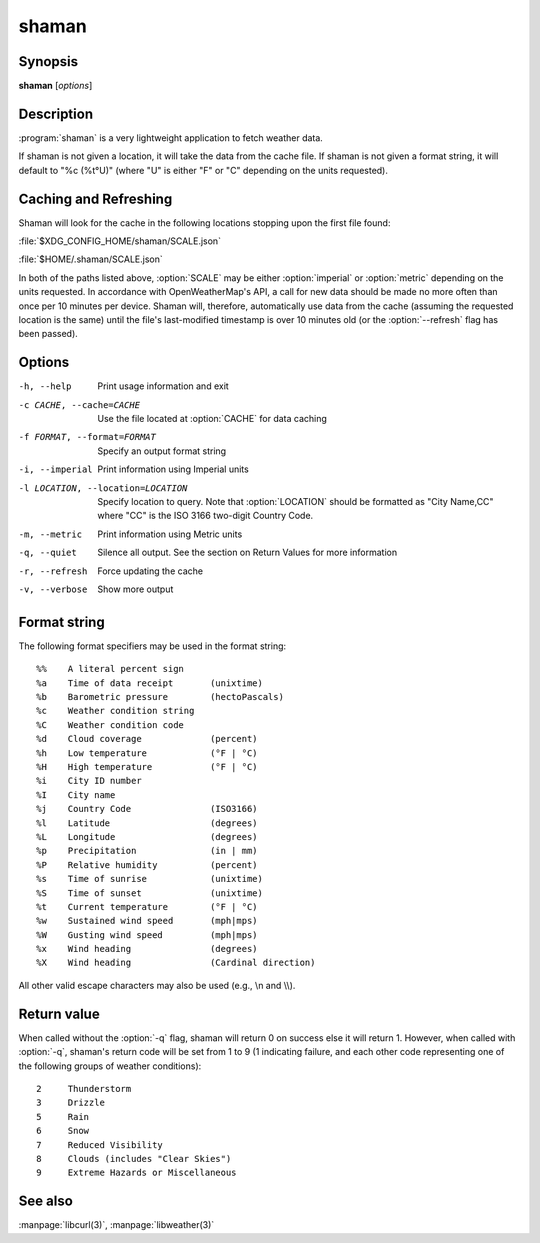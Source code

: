 .. Copyright (C) 2012-2014, Sam Stuewe
   Copyright (C) 2014, Johannes Löthberg

shaman
======

Synopsis
--------

**shaman** [*options*]

Description
-----------

:program:`shaman` is a very lightweight application to fetch weather data.

If shaman is not given a location, it will take the data from the cache file. If shaman is not given a format string, it will default to "%c (%t°U)" (where "U" is either "F" or "C" depending on the units requested).

Caching and Refreshing
----------------------

Shaman will look for the cache in the following locations stopping upon the first file found:

:file:`$XDG_CONFIG_HOME/shaman/SCALE.json`

:file:`$HOME/.shaman/SCALE.json`

In both of the paths listed above, :option:`SCALE` may be either :option:`imperial` or :option:`metric` depending on the units requested. In accordance with OpenWeatherMap's API, a call for new data should be made no more often than once per 10 minutes per device. Shaman will, therefore, automatically use data from the cache (assuming the requested location is the same) until the file's last-modified timestamp is over 10 minutes old (or the :option:`--refresh` flag has been passed).

Options
-------

-h, --help
    Print usage information and exit

-c CACHE, --cache=CACHE
    Use the file located at :option:`CACHE` for data caching

-f FORMAT, --format=FORMAT
    Specify an output format string

-i, --imperial
    Print information using Imperial units

-l LOCATION, --location=LOCATION
    Specify location to query. Note that :option:`LOCATION` should be formatted as "City Name,CC" where "CC" is the ISO 3166 two-digit Country Code.

-m, --metric
    Print information using Metric units

-q, --quiet
    Silence all output. See the section on Return Values for more information

-r, --refresh
    Force updating the cache

-v, --verbose
    Show more output

Format string
-------------

The following format specifiers may be used in the format string::

    %%    A literal percent sign
    %a    Time of data receipt       (unixtime)
    %b    Barometric pressure        (hectoPascals)
    %c    Weather condition string
    %C    Weather condition code
    %d    Cloud coverage             (percent)
    %h    Low temperature            (°F | °C)
    %H    High temperature           (°F | °C)
    %i    City ID number
    %I    City name
    %j    Country Code               (ISO3166)
    %l    Latitude                   (degrees)
    %L    Longitude                  (degrees)
    %p    Precipitation              (in | mm)
    %P    Relative humidity          (percent)
    %s    Time of sunrise            (unixtime)
    %S    Time of sunset             (unixtime)
    %t    Current temperature        (°F | °C)
    %w    Sustained wind speed       (mph|mps)
    %W    Gusting wind speed         (mph|mps)
    %x    Wind heading               (degrees)
    %X    Wind heading               (Cardinal direction)

All other valid escape characters may also be used (e.g., \\n and \\\\).

Return value
------------

When called without the :option:`-q` flag, shaman will return 0 on success else it will return 1. However, when called with :option:`-q`, shaman's return code will be set from 1 to 9 (1 indicating failure, and each other code representing one of the following groups of weather conditions)::

    2     Thunderstorm
    3     Drizzle
    5     Rain
    6     Snow
    7     Reduced Visibility
    8     Clouds (includes "Clear Skies")
    9     Extreme Hazards or Miscellaneous

See also
--------

:manpage:`libcurl(3)`, :manpage:`libweather(3)`
